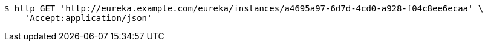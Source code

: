 [source,bash]
----
$ http GET 'http://eureka.example.com/eureka/instances/a4695a97-6d7d-4cd0-a928-f04c8ee6ecaa' \
    'Accept:application/json'
----